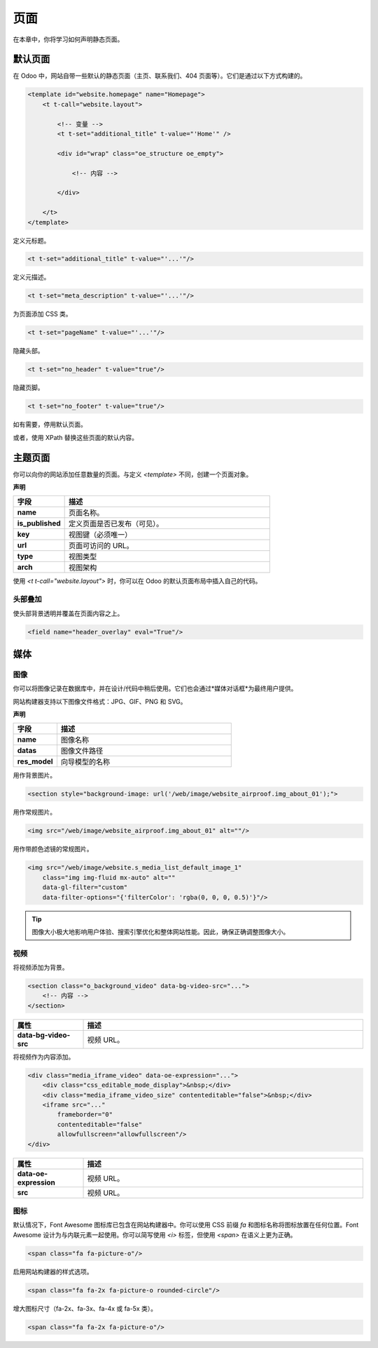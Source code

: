 =====
页面
=====

在本章中，你将学习如何声明静态页面。

默认页面
=============

在 Odoo 中，网站自带一些默认的静态页面（主页、联系我们、404 页面等）。它们是通过以下方式构建的。

.. code-block:: xml

   <template id="website.homepage" name="Homepage">
       <t t-call="website.layout">

           <!-- 变量 -->
           <t t-set="additional_title" t-value="'Home'" />

           <div id="wrap" class="oe_structure oe_empty">

               <!-- 内容 -->

           </div>

       </t>
   </template>

定义元标题。

.. code-block:: xml

   <t t-set="additional_title" t-value="'...'"/>

定义元描述。

.. code-block:: xml

   <t t-set="meta_description" t-value="'...'"/>

为页面添加 CSS 类。

.. code-block:: xml

   <t t-set="pageName" t-value="'...'"/>

隐藏头部。

.. code-block:: xml

   <t t-set="no_header" t-value="true"/>

隐藏页脚。

.. code-block:: xml

   <t t-set="no_footer" t-value="true"/>

如有需要，停用默认页面。

.. code-block:: xml
   :caption: ``/website_airproof/data/pages/home.xml``

   <record id="website.homepage" model="ir.ui.view">
       <field name="active" eval="False"/>
   </record>

.. code-block:: xml
   :caption: ``/website_airproof/data/pages/contactus.xml``

   <record id="website.contactus" model="ir.ui.view">
       <field name="active" eval="False"/>
   </record>

或者，使用 XPath 替换这些页面的默认内容。

.. code-block:: xml
   :caption: ``/website_airproof/data/pages/404.xml``

   <template id="404" inherit_id="http_routing.404">
       <xpath expr="//*[@id='wrap']" position="replace">

           <t t-set="additional_title" t-value="'404 - Not found'"/>

           <div id="wrap" class="oe_structure">
               <!-- 内容 -->
           </div>

       </xpath>
   </template>

.. seealso::
   - `Odoo 电子学习：搜索引擎优化（SEO）
     <https://www.odoo.com/slides/slide/search-engine-optimization-seo-648>`_
   - :doc:`Odoo 文档中的 SEO <../../../applications/websites/website/pages/seo>`

主题页面
===========

你可以向你的网站添加任意数量的页面。与定义 `<template>` 不同，创建一个页面对象。

**声明**

.. code-block:: xml
   :caption: ``/website_airproof/data/pages/about_us.xml``

   <record id="page_about_us" model="website.page">
       <field name="name">关于我们</field>
       <field name="is_published" eval="True"/>
       <field name="key">website_airproof.page_about_us</field>
       <field name="url">/about-us</field>
       <field name="type">qweb</field>
       <field name="arch" type="xml">
           <t t-name="website_airproof.page_about_us">

               <t t-call="website.layout">
                   <div id="wrap" class="oe_structure">

                       <!-- 内容 -->

                   </div>
               </t>

           </t>
       </field>
   </record>

.. todo:: 缺少表格描述...

.. list-table::
   :header-rows: 1
   :stub-columns: 1
   :widths: 20 80

   * - 字段
     - 描述
   * - name
     - 页面名称。
   * - is_published
     - 定义页面是否已发布（可见）。
   * - key
     - 视图键（必须唯一）
   * - url
     - 页面可访问的 URL。
   * - type
     - 视图类型
   * - arch
     - 视图架构

使用 `<t t-call="website.layout">` 时，你可以在 Odoo 的默认页面布局中插入自己的代码。

.. _header_overlay:

头部叠加
--------------

使头部背景透明并覆盖在页面内容之上。

.. code-block:: xml

   <field name="header_overlay" eval="True"/>

.. image:: pages/header-overlay.png
   :alt: 头部叠加

媒体
=====

图像
------

你可以将图像记录在数据库中，并在设计/代码中稍后使用。它们也会通过*媒体对话框*为最终用户提供。

.. image:: pages/media-window.png
   :alt: 媒体窗口

网站构建器支持以下图像文件格式：JPG、GIF、PNG 和 SVG。

**声明**

.. code-block:: xml
   :caption: ``/website_airproof/data/images.xml``

   <record id="img_about_01" model="ir.attachment">
       <field name="name">关于图片 01</field>
       <field name="datas" type="base64" file="website_airproof/static/src/img/content/img_about_01.jpg"/>
       <field name="res_model">ir.ui.view</field>
       <field name="public" eval="True"/>
   </record>

.. todo:: 缺少表格描述...

.. list-table::
   :header-rows: 1
   :stub-columns: 1
   :widths: 20 80

   * - 字段
     - 描述
   * - name
     - 图像名称
   * - datas
     - 图像文件路径
   * - res_model
     - 向导模型的名称

用作背景图片。

.. code-block:: xml

   <section style="background-image: url('/web/image/website_airproof.img_about_01');">

用作常规图片。

.. code-block:: xml

   <img src="/web/image/website_airproof.img_about_01" alt=""/>

用作带颜色滤镜的常规图片。

.. code-block:: xml

   <img src="/web/image/website.s_media_list_default_image_1"
       class="img img-fluid mx-auto" alt=""
       data-gl-filter="custom"
       data-filter-options="{'filterColor': 'rgba(0, 0, 0, 0.5)'}"/>

.. tip::
   图像大小极大地影响用户体验、搜索引擎优化和整体网站性能。因此，确保正确调整图像大小。

视频
------

将视频添加为背景。

.. code-block:: xml

   <section class="o_background_video" data-bg-video-src="...">
       <!-- 内容 -->
   </section>

.. list-table::
   :header-rows: 1
   :stub-columns: 1
   :widths: 20 80

   * - 属性
     - 描述
   * - data-bg-video-src
     - 视频 URL。

将视频作为内容添加。

.. code-block:: xml

   <div class="media_iframe_video" data-oe-expression="...">
       <div class="css_editable_mode_display">&nbsp;</div>
       <div class="media_iframe_video_size" contenteditable="false">&nbsp;</div>
       <iframe src="..."
           frameborder="0"
           contenteditable="false"
           allowfullscreen="allowfullscreen"/>
   </div>

.. list-table::
   :header-rows: 1
   :stub-columns: 1
   :widths: 20 80

   * - 属性
     - 描述
   * - data-oe-expression
     - 视频 URL。
   * - src
     - 视频 URL。

图标
-----

默认情况下，Font Awesome 图标库已包含在网站构建器中。你可以使用 CSS 前缀 `fa` 和图标名称将图标放置在任何位置。Font Awesome 设计为与内联元素一起使用。你可以简写使用 `<i>` 标签，但使用 `<span>` 在语义上更为正确。

.. code-block:: xml

   <span class="fa fa-picture-o"/>

.. seealso::
   `Font Awesome v4 图标 <https://fontawesome.com/v4/icons/>`_

启用网站构建器的样式选项。

.. code-block:: xml

   <span class="fa fa-2x fa-picture-o rounded-circle"/>

增大图标尺寸（fa-2x、fa-3x、fa-4x 或 fa-5x 类）。

.. code-block:: xml

   <span class="fa fa-2x fa-picture-o"/>

.. image:: pages/icon-options.png
   :alt: 图标选项
